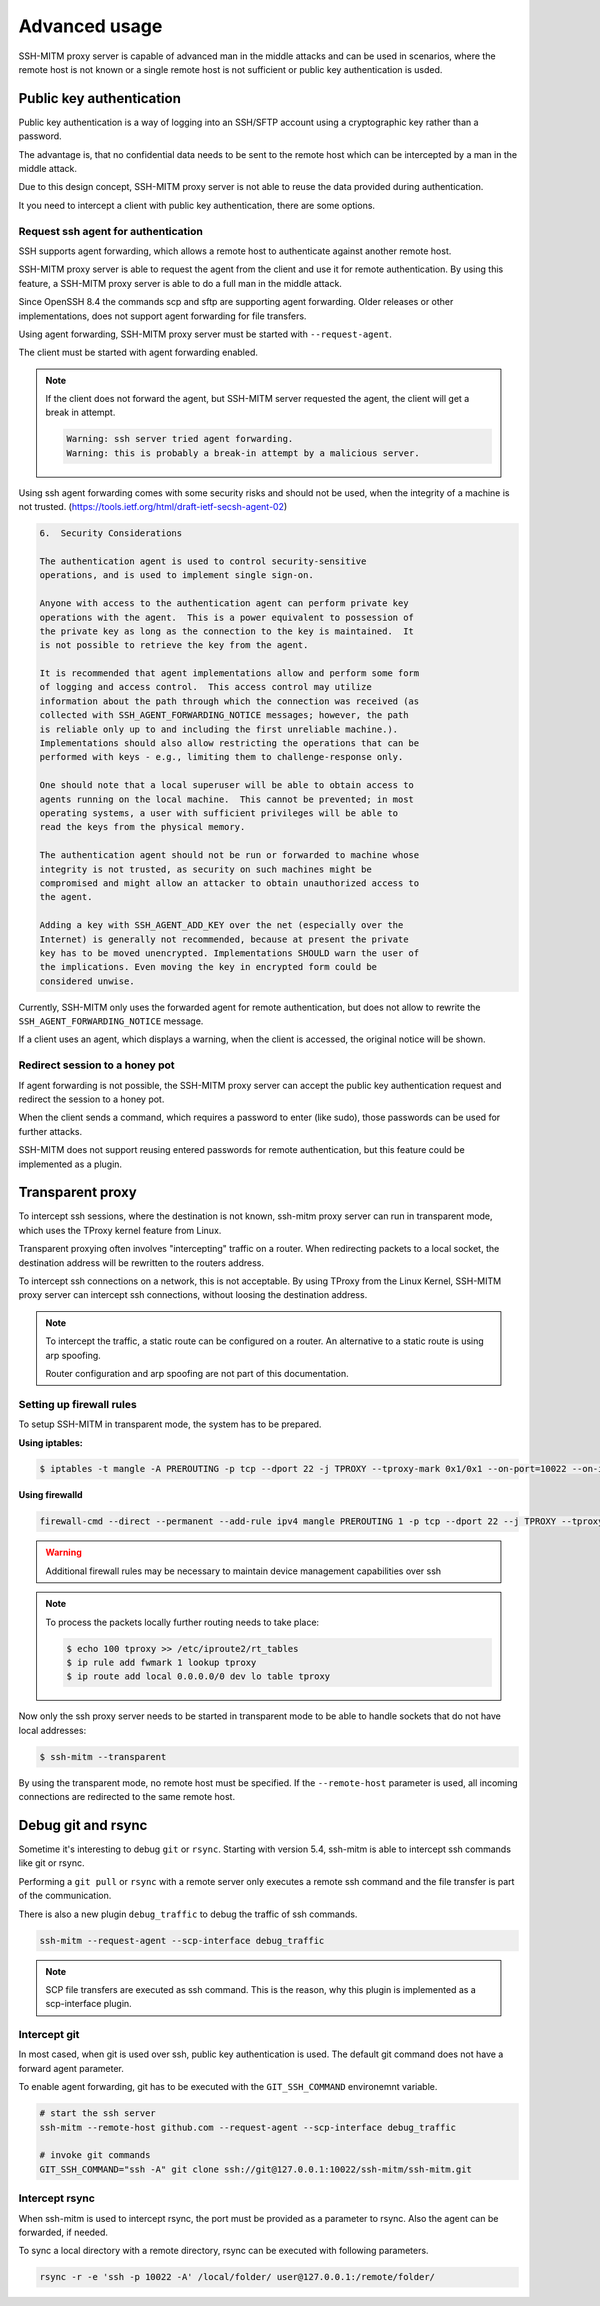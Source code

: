 Advanced usage
==============

SSH-MITM proxy server is capable of advanced man in the middle attacks and
can be used in scenarios, where the remote host is not known or a single
remote host is not sufficient or public key authentication is usded.

Public key authentication
-------------------------

Public key authentication is a way of logging into an SSH/SFTP account
using a cryptographic key rather than a password.

The advantage is, that no confidential data needs to be sent to the remote host which can
be intercepted by a man in the middle attack.

Due to this design concept, SSH-MITM proxy server is not able to reuse the data provided
during authentication.

It you need to intercept a client with public key authentication, there are some options.


Request ssh agent for authentication
""""""""""""""""""""""""""""""""""""

SSH supports agent forwarding, which allows a remote host to authenticate
against another remote host.

SSH-MITM proxy server is able to request the agent from the client and use
it for remote authentication. By using this feature, a SSH-MITM proxy server is able
to do a full man in the middle attack.

Since OpenSSH 8.4 the commands scp and sftp are supporting agent forwarding.
Older releases or other implementations, does not support agent forwarding for
file transfers.

Using agent forwarding, SSH-MITM proxy server must be started with ``--request-agent``.

.. code-block:: none
    :linenos:

    $ ssh-mitm --request-agent --remote-host 192.168.0.x

The client must be started with agent forwarding enabled.

.. code-block:: none
    :linenos:

    $ ssh -A -p 10022 user@proxyserver

.. note::

    If the client does not forward the agent, but SSH-MITM server requested the agent,
    the client will get a break in attempt.

    .. code-block:: none

        Warning: ssh server tried agent forwarding.
        Warning: this is probably a break-in attempt by a malicious server.


Using ssh agent forwarding comes with some security risks and should not be used,
when the integrity of a machine is not trusted. (https://tools.ietf.org/html/draft-ietf-secsh-agent-02)

.. code-block:: none

    6.  Security Considerations

    The authentication agent is used to control security-sensitive
    operations, and is used to implement single sign-on.

    Anyone with access to the authentication agent can perform private key
    operations with the agent.  This is a power equivalent to possession of
    the private key as long as the connection to the key is maintained.  It
    is not possible to retrieve the key from the agent.

    It is recommended that agent implementations allow and perform some form
    of logging and access control.  This access control may utilize
    information about the path through which the connection was received (as
    collected with SSH_AGENT_FORWARDING_NOTICE messages; however, the path
    is reliable only up to and including the first unreliable machine.).
    Implementations should also allow restricting the operations that can be
    performed with keys - e.g., limiting them to challenge-response only.

    One should note that a local superuser will be able to obtain access to
    agents running on the local machine.  This cannot be prevented; in most
    operating systems, a user with sufficient privileges will be able to
    read the keys from the physical memory.

    The authentication agent should not be run or forwarded to machine whose
    integrity is not trusted, as security on such machines might be
    compromised and might allow an attacker to obtain unauthorized access to
    the agent.

    Adding a key with SSH_AGENT_ADD_KEY over the net (especially over the
    Internet) is generally not recommended, because at present the private
    key has to be moved unencrypted. Implementations SHOULD warn the user of
    the implications. Even moving the key in encrypted form could be
    considered unwise.


Currently, SSH-MITM only uses the forwarded agent for remote authentication,
but does not allow to rewrite the ``SSH_AGENT_FORWARDING_NOTICE`` message.

If a client uses an agent, which displays a warning, when the client is accessed, the original notice will be shown.


Redirect session to a honey pot
"""""""""""""""""""""""""""""""

If agent forwarding is not possible, the SSH-MITM proxy server can accept the
public key authentication request and redirect the session to a honey pot.

When the client sends a command, which requires a password to enter (like sudo),
those passwords can be used for further attacks.

SSH-MITM does not support reusing entered passwords for remote authentication,
but this feature could be implemented as a plugin.


Transparent proxy
-----------------

To intercept ssh sessions, where the destination is not known, ssh-mitm proxy server can run
in transparent mode, which uses the TProxy kernel feature from Linux.

Transparent proxying often involves "intercepting" traffic on a router. When redirecting packets
to a local socket, the destination address will be rewritten to the routers address.

To intercept ssh connections on a network, this is not acceptable. By using TProxy from the
Linux Kernel, SSH-MITM proxy server can intercept ssh connections, without loosing the
destination address.

.. note::

    To intercept the traffic, a static route can be configured on a router.
    An alternative to a static route is using arp spoofing.

    Router configuration and arp spoofing are not part of this documentation.


Setting up firewall rules
"""""""""""""""""""""""""

To setup SSH-MITM in transparent mode, the system has to be prepared.

**Using iptables:**

.. code-block:: none

    $ iptables -t mangle -A PREROUTING -p tcp --dport 22 -j TPROXY --tproxy-mark 0x1/0x1 --on-port=10022 --on-ip=127.0.0.1

**Using firewalld**

.. code-block:: none

    firewall-cmd --direct --permanent --add-rule ipv4 mangle PREROUTING 1 -p tcp --dport 22 --j TPROXY --tproxy-mark 0x1/0x1 --on-port=10022 --on-ip=127.0.0.1

.. warning::

    Additional firewall rules may be necessary to maintain device management capabilities over ssh


.. note::

    To process the packets locally further routing needs to take place:

    .. code-block:: none

        $ echo 100 tproxy >> /etc/iproute2/rt_tables
        $ ip rule add fwmark 1 lookup tproxy
        $ ip route add local 0.0.0.0/0 dev lo table tproxy


Now only the ssh proxy server needs to be started in transparent mode to be able to handle sockets that do not have local addresses:


.. code-block:: none

    $ ssh-mitm --transparent

By using the transparent mode, no remote host must be specified. If the ``--remote-host`` parameter is used,
all incoming connections are redirected to the same remote host.


Debug git and rsync
-------------------

Sometime it's interesting to debug ``git`` or ``rsync``.
Starting with version 5.4, ssh-mitm is able to intercept ssh commands like git or rsync.

Performing a ``git pull`` or ``rsync`` with a remote server only executes a remote ssh command and the file transfer is part of the communication.

There is also a new plugin ``debug_traffic`` to debug the traffic of ssh commands.

.. code-block:: bash

    ssh-mitm --request-agent --scp-interface debug_traffic


.. note::

    SCP file transfers are executed as ssh command. This is the reason, why this plugin is implemented as a scp-interface plugin.


Intercept git
"""""""""""""

In most cased, when git is used over ssh, public key authentication is used. The default git command does not have a forward agent parameter.

To enable agent forwarding, git has to be executed with the ``GIT_SSH_COMMAND`` environemnt variable.

.. code-block:: bash

    # start the ssh server
    ssh-mitm --remote-host github.com --request-agent --scp-interface debug_traffic

    # invoke git commands
    GIT_SSH_COMMAND="ssh -A" git clone ssh://git@127.0.0.1:10022/ssh-mitm/ssh-mitm.git


Intercept rsync
"""""""""""""""

When ssh-mitm is used to intercept rsync, the port must be provided as a parameter to rsync. Also the agent can be forwarded, if needed.


To sync a local directory with a remote directory, rsync can be executed with following parameters.

.. code-block:: bash

    rsync -r -e 'ssh -p 10022 -A' /local/folder/ user@127.0.0.1:/remote/folder/
